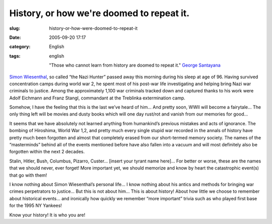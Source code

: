 History, or how we're doomed to repeat it.
##########################################
:slug: history-or-how-were-doomed-to-repeat-it
:date: 2005-09-20 17:17
:category: English
:tags: english

    "Those who cannot learn from history are doomed to repeat it."
    `George Santayana <http://www.wisdomquotes.com/002322.html>`__

`Simon
Wiesenthal <http://en.wikinews.org/wiki/Nazi_hunter_Simon_Wiesenthal_dead_at_96>`__,
so called “the Nazi Hunter” passed away this morning during his sleep at
age of 96. Having survived concentration camps during world war 2, he
spent most of his post-war life investigating and helping bring Nazi war
criminals to justice. Among the approximately 1,100 war criminals
tracked down and captured thanks to his work were Adolf Eichmann and
Franz Stangl, commandant at the Treblinka extermination camp.

Somehow, I have the feeling that this is the last we’ve heard of him…
And pretty soon, WWII will become a fairytale… The only thing left will
be movies and dusty books which will one day rust/rot and vanish from
our memories for good…

It seems that we have absolutely not learned anything from humankind’s
previous mistakes and acts of ignorance. The bombing of Hiroshima, World
War 1,2, and pretty much every single stupid war recorded in the annals
of history have pretty much been forgotten and almost that completely
erased from our short-termed memory society. The names of the
“masterminds” behind all of the events mentioned before have also fallen
into a vacuum and will most definitely also be forgotten within the next
2 decades.

Stalin, Hitler, Bush, Columbus, Pizarro, Custer… [insert your tyrant
name here]… For better or worse, these are the names that we should
never, ever forget! More important yet, we should memorize and know by
heart the catastrophic event(s) that go with them!

I know nothing about Simon Wiesenthal’s personal life… I know nothing
about his antics and methods for bringing war crimes perpetrators to
justice… But this is not about him… This is about history! About how
little we choose to remember about historical events… and ironically how
quickly we remember “more important” trivia such as who played first
base for the 1995 NY Yankees!

Know your history! It is who you are!
